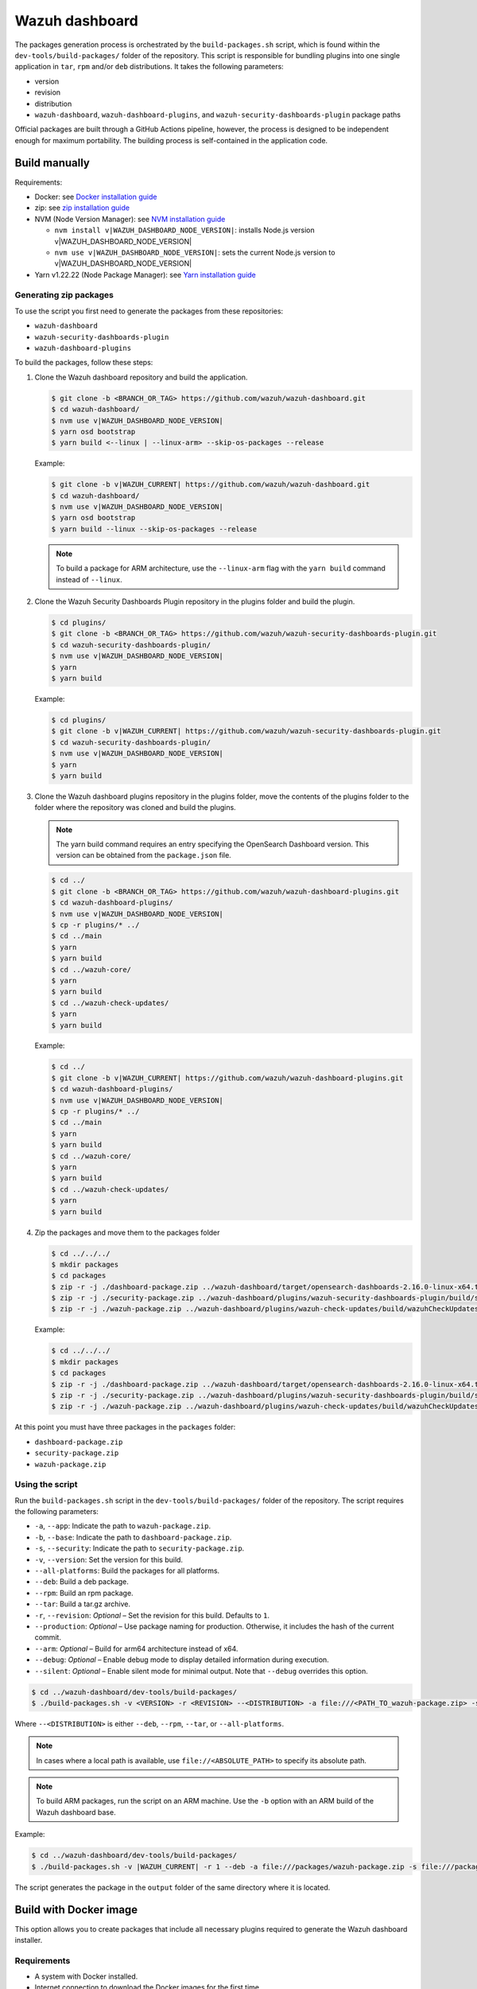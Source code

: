 .. Copyright (C) 2015, Wazuh, Inc.

.. meta::
   :description: Wazuh provides an automated way of building packages for the Wazuh components. Learn how to build your own Wazuh dashboard package in this section of our documentation.

Wazuh dashboard
===============

The packages generation process is orchestrated by the ``build-packages.sh`` script, which is found within the ``dev-tools/build-packages/`` folder of the repository. This script is responsible for bundling plugins into one single application in ``tar``, ``rpm`` and/or ``deb`` distributions. It takes the following parameters:

-  version
-  revision
-  distribution
-  ``wazuh-dashboard``, ``wazuh-dashboard-plugins``, and ``wazuh-security-dashboards-plugin`` package paths

Official packages are built through a GitHub Actions pipeline, however, the process is designed to be independent enough for maximum portability. The building process is self-contained in the application code.

Build manually
^^^^^^^^^^^^^^

Requirements:

-  Docker: see `Docker installation guide <https://docs.docker.com/engine/install/>`_
-  zip: see `zip installation guide <https://www.tecmint.com/install-zip-and-unzip-in-linux/>`_
-  NVM (Node Version Manager): see `NVM installation guide <https://github.com/nvm-sh/nvm#installing-and-updating>`_

   -  ``nvm install v|WAZUH_DASHBOARD_NODE_VERSION|``: installs Node.js version v|WAZUH_DASHBOARD_NODE_VERSION|
   -  ``nvm use v|WAZUH_DASHBOARD_NODE_VERSION|``: sets the current Node.js version to v|WAZUH_DASHBOARD_NODE_VERSION|

-  Yarn v1.22.22 (Node Package Manager): see `Yarn installation guide <https://classic.yarnpkg.com/en/docs/install/>`_

Generating zip packages
~~~~~~~~~~~~~~~~~~~~~~~

To use the script you first need to generate the packages from these repositories:

-  ``wazuh-dashboard``
-  ``wazuh-security-dashboards-plugin``
-  ``wazuh-dashboard-plugins``

To build the packages, follow these steps:

#. Clone the Wazuh dashboard repository and build the application.

   .. code:: console

      $ git clone -b <BRANCH_OR_TAG> https://github.com/wazuh/wazuh-dashboard.git
      $ cd wazuh-dashboard/
      $ nvm use v|WAZUH_DASHBOARD_NODE_VERSION|
      $ yarn osd bootstrap
      $ yarn build <--linux | --linux-arm> --skip-os-packages --release

   Example:

   .. code:: console

      $ git clone -b v|WAZUH_CURRENT| https://github.com/wazuh/wazuh-dashboard.git
      $ cd wazuh-dashboard/
      $ nvm use v|WAZUH_DASHBOARD_NODE_VERSION|
      $ yarn osd bootstrap
      $ yarn build --linux --skip-os-packages --release

   .. note::

      To build a package for ARM architecture, use the ``--linux-arm`` flag with the ``yarn build`` command instead of ``--linux``.

#. Clone the Wazuh Security Dashboards Plugin repository in the plugins folder and build the plugin.

   .. code:: console

      $ cd plugins/
      $ git clone -b <BRANCH_OR_TAG> https://github.com/wazuh/wazuh-security-dashboards-plugin.git
      $ cd wazuh-security-dashboards-plugin/
      $ nvm use v|WAZUH_DASHBOARD_NODE_VERSION|
      $ yarn
      $ yarn build

   Example:

   .. code:: console

      $ cd plugins/
      $ git clone -b v|WAZUH_CURRENT| https://github.com/wazuh/wazuh-security-dashboards-plugin.git
      $ cd wazuh-security-dashboards-plugin/
      $ nvm use v|WAZUH_DASHBOARD_NODE_VERSION|
      $ yarn
      $ yarn build

#. Clone the Wazuh dashboard plugins repository in the plugins folder, move the contents of the plugins folder to the folder where the repository was cloned and build the plugins.

   .. note::

      The yarn build command requires an entry specifying the OpenSearch Dashboard version. This version can be obtained from the ``package.json`` file.

   .. code:: console

      $ cd ../
      $ git clone -b <BRANCH_OR_TAG> https://github.com/wazuh/wazuh-dashboard-plugins.git
      $ cd wazuh-dashboard-plugins/
      $ nvm use v|WAZUH_DASHBOARD_NODE_VERSION|
      $ cp -r plugins/* ../
      $ cd ../main
      $ yarn
      $ yarn build
      $ cd ../wazuh-core/
      $ yarn
      $ yarn build
      $ cd ../wazuh-check-updates/
      $ yarn
      $ yarn build

   Example:

   .. code:: console

      $ cd ../
      $ git clone -b v|WAZUH_CURRENT| https://github.com/wazuh/wazuh-dashboard-plugins.git
      $ cd wazuh-dashboard-plugins/
      $ nvm use v|WAZUH_DASHBOARD_NODE_VERSION|
      $ cp -r plugins/* ../
      $ cd ../main
      $ yarn
      $ yarn build
      $ cd ../wazuh-core/
      $ yarn
      $ yarn build
      $ cd ../wazuh-check-updates/
      $ yarn
      $ yarn build

#. Zip the packages and move them to the packages folder

   .. code:: console

      $ cd ../../../
      $ mkdir packages
      $ cd packages
      $ zip -r -j ./dashboard-package.zip ../wazuh-dashboard/target/opensearch-dashboards-2.16.0-linux-x64.tar.gz
      $ zip -r -j ./security-package.zip ../wazuh-dashboard/plugins/wazuh-security-dashboards-plugin/build/security-dashboards-<OPENSEARCH_VERSION>.0.zip
      $ zip -r -j ./wazuh-package.zip ../wazuh-dashboard/plugins/wazuh-check-updates/build/wazuhCheckUpdates-<OPENSEARCH_VERSION>.zip ../wazuh-dashboard/plugins/main/build/wazuh-<OPENSEARCH_VERSION>.zip ../wazuh-dashboard/plugins/wazuh-core/build/wazuhCore-<OPENSEARCH_VERSION>.zip

   Example:

   .. code:: console

      $ cd ../../../
      $ mkdir packages
      $ cd packages
      $ zip -r -j ./dashboard-package.zip ../wazuh-dashboard/target/opensearch-dashboards-2.16.0-linux-x64.tar.gz
      $ zip -r -j ./security-package.zip ../wazuh-dashboard/plugins/wazuh-security-dashboards-plugin/build/security-dashboards-2.16.0.0.zip
      $ zip -r -j ./wazuh-package.zip ../wazuh-dashboard/plugins/wazuh-check-updates/build/wazuhCheckUpdates-2.16.0.zip ../wazuh-dashboard/plugins/main/build/wazuh-2.16.0.zip ../wazuh-dashboard/plugins/wazuh-core/build/wazuhCore-2.16.0.zip

At this point you must have three packages in the ``packages`` folder:

-  ``dashboard-package.zip``
-  ``security-package.zip``
-  ``wazuh-package.zip``

Using the script
~~~~~~~~~~~~~~~~

Run the ``build-packages.sh`` script in the ``dev-tools/build-packages/`` folder of the repository. The script requires the following parameters:

-  ``-a``, ``--app``: Indicate the path to ``wazuh-package.zip``.
-  ``-b``, ``--base``: Indicate the path to ``dashboard-package.zip``.
-  ``-s``, ``--security``: Indicate the path to ``security-package.zip``.
-  ``-v``, ``--version``: Set the version for this build.
-  ``--all-platforms``: Build the packages for all platforms.
-  ``--deb``: Build a deb package.
-  ``--rpm``: Build an rpm package.
-  ``--tar``: Build a tar.gz archive.
-  ``-r``, ``--revision``: *Optional* – Set the revision for this build. Defaults to ``1``.
-  ``--production``: *Optional* – Use package naming for production. Otherwise, it includes the hash of the current commit.
-  ``--arm``: *Optional* – Build for arm64 architecture instead of x64.
-  ``--debug``: *Optional* – Enable debug mode to display detailed information during execution.
-  ``--silent``: *Optional* – Enable silent mode for minimal output. Note that ``--debug`` overrides this option.

.. code:: console

   $ cd ../wazuh-dashboard/dev-tools/build-packages/
   $ ./build-packages.sh -v <VERSION> -r <REVISION> --<DISTRIBUTION> -a file:///<PATH_TO_wazuh-package.zip> -s file:///<PATH_TO_security-package.zip> -b file:///<PATH_TO_dashboard-package.zip>

Where ``--<DISTRIBUTION>`` is either ``--deb``, ``--rpm``,  ``--tar``, or ``--all-platforms``.

.. note::

   In cases where a local path is available, use ``file://<ABSOLUTE_PATH>`` to specify its absolute path.

.. note::

   To build ARM packages, run the script on an ARM machine. Use  the ``-b`` option with an ARM build of the Wazuh dashboard base.

Example:

.. code:: console

   $ cd ../wazuh-dashboard/dev-tools/build-packages/
   $ ./build-packages.sh -v |WAZUH_CURRENT| -r 1 --deb -a file:///packages/wazuh-package.zip -s file:///packages/security-package.zip -b file:///packages/dashboard-package.zip

The script generates the package in the ``output`` folder of the same directory where it is located.

Build with Docker image
^^^^^^^^^^^^^^^^^^^^^^^

This option allows you to create packages that include all necessary plugins required to generate the Wazuh dashboard installer.

Requirements
~~~~~~~~~~~~

-  A system with Docker installed.
-  Internet connection to download the Docker images for the first time.

Building the packages
~~~~~~~~~~~~~~~~~~~~~

#. Clone the Wazuh dashboard repository and navigate to the ``dev-tools/build-packages/base-packages-to-base`` folder within it.

   .. code:: console

      $ git clone -b <BRANCH_OR_TAG> https://github.com/wazuh/wazuh-dashboard.git
      $ cd wazuh-dashboard/dev-tools/build-packages/base-packages-to-base

   Example:

   .. code:: console

      $ git clone -b v|WAZUH_CURRENT| https://github.com/wazuh/wazuh-dashboard.git
      $ cd wazuh-dashboard/dev-tools/build-packages/base-packages-to-base

#. Run the script ``run-docker-compose.sh`` with the following parameters:

   -  ``--node-version``: Node.js version for the ``.nvmrc`` file.
   -  ``-b``, ``--base``: Branch of the Wazuh dashboard repository.
   -  ``-a``, ``--app``: Branch of the Wazuh dashboard plugins repository.
   -  ``-s``, ``--security```: Branch of the Wazuh Security Dashboards Plugin repository.
   -  ``--arm``: *Optional* – Build for arm6 architecture instead of x64.

   .. code:: console

      $ bash run-docker-compose.sh \
      --node-version <NODE_VERSION> \
      --base <BRANCH_OF_wazuh-dashboard> \
      --app <BRANCH_OF_wazuh-dashboard-plugins> \
      --security <BRANCH_OF_wazuh-security-dashboards-plugin>

   Example:

   .. code:: console

      $ bash run-docker-compose.sh \
      --node-version $(cat ../../../.nvmrc) \
      --base v|WAZUH_CURRENT| \
      --app v|WAZUH_CURRENT| \
      --security v|WAZUH_CURRENT|

   The script creates the packages in the ``packages`` directory within the ``base-packages-to-base`` folder.

   .. note::

      To build a custom package, replace the contents of the ``packages`` folder with your customized packages.

#. Zip the packages

   .. code:: console

      $ cd ./packages
      $ zip -r -j ./dashboard-package.zip ./wazuh-dashboard/*.tar.gz
      $ zip -r -j ./security-package.zip ./wazuh-security-dashboards-plugin/*.zip
      $ zip -r -j ./wazuh-package.zip ./wazuh-dashboard-plugins/*.zip

#. Build deb, rpm, or tar.gz packages

   .. code:: console

      $ cd ../../
      $ ./build-packages.sh -v <VERSION> -r <REVISION> [--arm] --<DISTRIBUTION> -a file:///<PATH_TO_wazuh-package.zip> -s file:///<PATH_TO_security-package.zip> -b file:///<PATH_TO_dashboard-package.zip>

   Where ``--<DISTRIBUTION>`` is either ``--deb``, ``--rpm``, ``--tar``, or ``--all-platforms``.

   Example:

   .. code:: console

      $ cd ../../
      $ ./build-packages.sh -v |WAZUH_CURRENT| -r 1 --deb -a file://$(pwd)/base-packages-to-base/packages/wazuh-package.zip -s file://$(pwd)/base-packages-to-base/packages/security-package.zip -b file://$(pwd)/base-packages-to-base/packages/dashboard-package.zip

   The script creates the package in the ``output`` folder within the same directory as the script.
